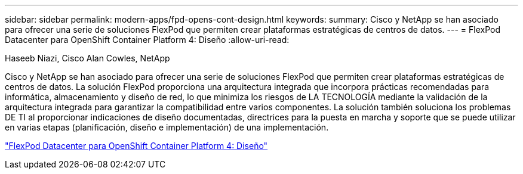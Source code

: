 ---
sidebar: sidebar 
permalink: modern-apps/fpd-opens-cont-design.html 
keywords:  
summary: Cisco y NetApp se han asociado para ofrecer una serie de soluciones FlexPod que permiten crear plataformas estratégicas de centros de datos. 
---
= FlexPod Datacenter para OpenShift Container Platform 4: Diseño
:allow-uri-read: 


Haseeb Niazi, Cisco Alan Cowles, NetApp

Cisco y NetApp se han asociado para ofrecer una serie de soluciones FlexPod que permiten crear plataformas estratégicas de centros de datos. La solución FlexPod proporciona una arquitectura integrada que incorpora prácticas recomendadas para informática, almacenamiento y diseño de red, lo que minimiza los riesgos de LA TECNOLOGÍA mediante la validación de la arquitectura integrada para garantizar la compatibilidad entre varios componentes. La solución también soluciona los problemas DE TI al proporcionar indicaciones de diseño documentadas, directrices para la puesta en marcha y soporte que se puede utilizar en varias etapas (planificación, diseño e implementación) de una implementación.

link:https://www.cisco.com/c/en/us/td/docs/unified_computing/ucs/UCS_CVDs/flexpod_openshift4_design.html["FlexPod Datacenter para OpenShift Container Platform 4: Diseño"^]
